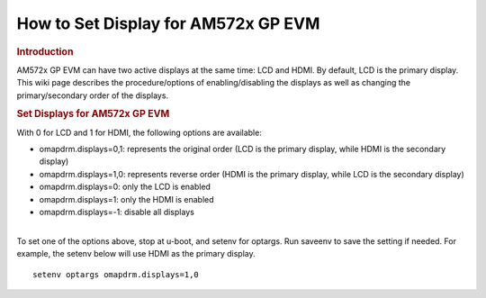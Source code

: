 .. http://processors.wiki.ti.com/index.php/How_to_Set_Display_for_AM572x_GP_EVM

How to Set Display for AM572x GP EVM
==================================================================

.. rubric:: Introduction
   :name: introduction

| AM572x GP EVM can have two active displays at the same time: LCD and
  HDMI. By default, LCD is the primary display. This wiki page describes
  the procedure/options of enabling/disabling the displays as well as
  changing the primary/secondary order of the displays.

.. rubric:: Set Displays for AM572x GP EVM
   :name: set-displays-for-am572x-gp-evm

With 0 for LCD and 1 for HDMI, the following options are available:

-  omapdrm.displays=0,1: represents the original order (LCD is the
   primary display, while HDMI is the secondary display)
-  omapdrm.displays=1,0: represents reverse order (HDMI is the primary
   display, while LCD is the secondary display)
-  omapdrm.displays=0: only the LCD is enabled
-  omapdrm.displays=1: only the HDMI is enabled
-  omapdrm.displays=-1: disable all displays

| 
| To set one of the options above, stop at u-boot, and setenv for
  optargs. Run saveenv to save the setting if needed. For example, the
  setenv below will use HDMI as the primary display.

::

    setenv optargs omapdrm.displays=1,0

.. raw:: html

